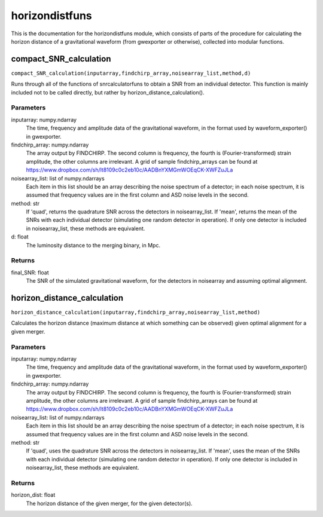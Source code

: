 ***************
horizondistfuns
***************

This is the documentation for the horizondistfuns module, which consists of parts of the procedure for calculating the horizon distance of a gravitational waveform (from gwexporter or otherwise), collected into modular functions.

compact_SNR_calculation
=======================

``compact_SNR_calculation(inputarray,findchirp_array,noisearray_list,method,d)``

Runs through all of the functions of snrcalculatorfuns to obtain a SNR from
an individual detector. This function is mainly included not to be called
directly, but rather by horizon_distance_calculation().

Parameters
----------
inputarray: numpy.ndarray
    The time, frequency and amplitude data of the gravitational waveform,
    in the format used by waveform_exporter() in gwexporter.
findchirp_array: numpy.ndarray
    The array output by FINDCHIRP. The second column is frequency, the
    fourth is (Fourier-transformed) strain amplitude, the other columns
    are irrelevant. A grid of sample findchirp_arrays can be found at
    https://www.dropbox.com/sh/lt8109c0c2eb10c/AADBnYXMGmWOEqCK-XWFZuJLa
noisearray_list: list of numpy.ndarrays
    Each item in this list should be an array describing the noise spectrum
    of a detector; in each noise spectrum, it is assumed that frequency
    values are in the first column and ASD noise levels in the second.
method: str
    If 'quad', returns the quadrature SNR across the detectors in
    noisearray_list. If 'mean', returns the mean of the SNRs with each
    individual detector (simulating one random detector in operation). If
    only one detector is included in noisearray_list, these methods are
    equivalent.
d: float
    The luminosity distance to the merging binary, in Mpc.
    
Returns
-------
final_SNR: float
    The SNR of the simulated gravitational waveform, for the detectors in
    noisearray and assuming optimal alignment.
    
horizon_distance_calculation
============================

``horizon_distance_calculation(inputarray,findchirp_array,noisearray_list,method)``

Calculates the horizon distance (maximum distance at which something can
be observed) given optimal alignment for a given merger.

Parameters
----------
inputarray: numpy.ndarray
    The time, frequency and amplitude data of the gravitational waveform,
    in the format used by waveform_exporter() in gwexporter.
findchirp_array: numpy.ndarray
    The array output by FINDCHIRP. The second column is frequency, the
    fourth is (Fourier-transformed) strain amplitude, the other columns
    are irrelevant. A grid of sample findchirp_arrays can be found at
    https://www.dropbox.com/sh/lt8109c0c2eb10c/AADBnYXMGmWOEqCK-XWFZuJLa
noisearray_list: list of numpy.ndarrays
    Each item in this list should be an array describing the noise spectrum
    of a detector; in each noise spectrum, it is assumed that frequency
    values are in the first column and ASD noise levels in the second.
method: str
    If 'quad', uses the quadrature SNR across the detectors in
    noisearray_list. If 'mean', uses the mean of the SNRs with each
    individual detector (simulating one random detector in operation). If
    only one detector is included in noisearray_list, these methods are
    equivalent.
    
Returns
-------
horizon_dist: float
    The horizon distance of the given merger, for the given detector(s).
